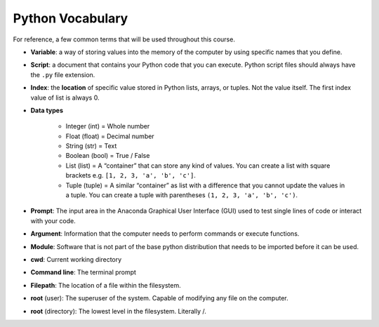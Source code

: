 Python Vocabulary
=================

For reference, a few common terms that will be used throughout
this course.

* **Variable**: a way of storing values into the memory of the computer
  by using specific names that you define.
* **Script**:  a document that contains your Python code
  that you
  can execute. Python script files should always
  have the ``.py`` file extension.
* **Index**: the **location** of specific value stored in
  Python lists, arrays, or tuples. Not the value itself.
  The first index value of list is always 0.
* **Data types**

    * Integer (int) = Whole number
    * Float (float) = Decimal number
    * String (str) = Text
    * Boolean (bool) = True / False
    * List (list) = A “container” that can store any kind of values.
      You can create a list with square brackets e.g.
      ``[1, 2, 3, 'a', 'b', 'c']``.
    * Tuple (tuple) = A similar “container” as list
      with a difference that you cannot update the
      values in a tuple. You can create a tuple with
      parentheses ``(1, 2, 3, 'a', 'b', 'c')``.

* **Prompt**: The input area in the Anaconda Graphical
  User Interface (GUI) used to test single lines of
  code or interact with your code.
* **Argument**: Information that the computer needs
  to perform commands or execute functions.
* **Module**: Software that is not part of the
  base python distribution that needs to be
  imported before it can be used.
* **cwd**: Current working directory
* **Command line**: The terminal prompt
* **Filepath**: The location of a file within the filesystem.
* **root** (user): The superuser of the system. Capable
  of modifying any file on the computer.
* **root** (directory): The lowest level in the filesystem. Literally /.

